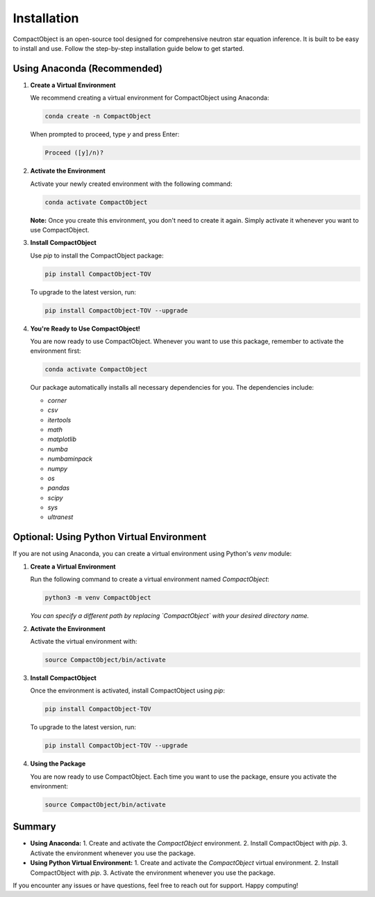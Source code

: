 Installation
=========================

CompactObject is an open-source tool designed for comprehensive neutron star equation inference. It is built to be easy to install and use. Follow the step-by-step installation guide below to get started.

Using Anaconda (Recommended)
---------------------------

1. **Create a Virtual Environment**

   We recommend creating a virtual environment for CompactObject using Anaconda:

   .. code-block:: bash

       conda create -n CompactObject

   When prompted to proceed, type `y` and press Enter:

   .. code-block:: none

       Proceed ([y]/n)?

2. **Activate the Environment**

   Activate your newly created environment with the following command:

   .. code-block:: bash

       conda activate CompactObject

   **Note:** Once you create this environment, you don't need to create it again. Simply activate it whenever you want to use CompactObject.

3. **Install CompactObject**

   Use `pip` to install the CompactObject package:

   .. code-block:: bash

       pip install CompactObject-TOV

   To upgrade to the latest version, run:

   .. code-block:: bash

       pip install CompactObject-TOV --upgrade

4. **You're Ready to Use CompactObject!**

   You are now ready to use CompactObject. Whenever you want to use this package, remember to activate the environment first:

   .. code-block:: bash

       conda activate CompactObject

   Our package automatically installs all necessary dependencies for you. The dependencies include:

   - `corner`
   - `csv`
   - `itertools`
   - `math`
   - `matplotlib`
   - `numba`
   - `numbaminpack`
   - `numpy`
   - `os`
   - `pandas`
   - `scipy`
   - `sys`
   - `ultranest`

Optional: Using Python Virtual Environment
------------------------------------------

If you are not using Anaconda, you can create a virtual environment using Python's `venv` module:

1. **Create a Virtual Environment**

   Run the following command to create a virtual environment named `CompactObject`:

   .. code-block:: bash

       python3 -m venv CompactObject

   *You can specify a different path by replacing `CompactObject` with your desired directory name.*

2. **Activate the Environment**

   Activate the virtual environment with:

   .. code-block:: bash

       source CompactObject/bin/activate

3. **Install CompactObject**

   Once the environment is activated, install CompactObject using `pip`:

   .. code-block:: bash

       pip install CompactObject-TOV

   To upgrade to the latest version, run:

   .. code-block:: bash

       pip install CompactObject-TOV --upgrade

4. **Using the Package**

   You are now ready to use CompactObject. Each time you want to use the package, ensure you activate the environment:

   .. code-block:: bash

       source CompactObject/bin/activate

Summary
-------

- **Using Anaconda:**
  1. Create and activate the `CompactObject` environment.
  2. Install CompactObject with `pip`.
  3. Activate the environment whenever you use the package.

- **Using Python Virtual Environment:**
  1. Create and activate the `CompactObject` virtual environment.
  2. Install CompactObject with `pip`.
  3. Activate the environment whenever you use the package.

If you encounter any issues or have questions, feel free to reach out for support. Happy computing!
